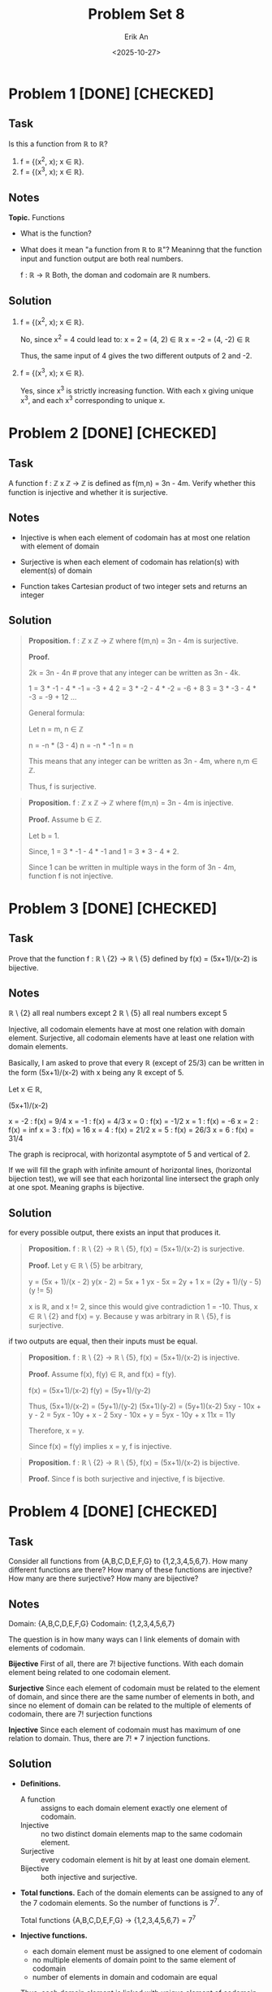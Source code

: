 #+title: Problem Set 8
#+author: Erik An
#+email: obluda2173@gmail.com
#+date: <2025-10-27>
#+lastmod: <2025-10-31 09:07>
#+options: num:t
#+startup: overview

* Problem 1 [DONE] [CHECKED]
** Task
Is this a function from ℝ to ℝ?

1. f = {(x^2, x); x ∈ ℝ}.
2. f = {(x^3, x); x ∈ ℝ}.

** Notes
*Topic.* Functions

- What is the function?
- What does it mean "a function from ℝ to ℝ"?
  Meaninng that the function input and function output are both real numbers.

  f : ℝ -> ℝ
  Both, the doman and codomain are ℝ numbers.

** Solution
1. f = {(x^2, x); x ∈ ℝ}.

   No, since x^2 = 4 could lead to:
   x =  2 = (4,  2) ∈ ℝ
   x = -2 = (4, -2) ∈ ℝ

   Thus, the same input of 4 gives the two different outputs of 2 and -2.

2. f = {(x^3, x); x ∈ ℝ}.

   Yes, since x^3 is strictly increasing function. With each x giving unique x^3, and each x^3 corresponding to unique x.

* Problem 2 [DONE] [CHECKED]
** Task
A function f : ℤ x ℤ -> ℤ is defined as f(m,n) = 3n - 4m. Verify whether this function is injective and whether it is surjective.

** Notes
- Injective is when each element of codomain has at most one relation with element of domain

- Surjective is when each element of codomain has relation(s) with element(s) of domain

- Function takes Cartesian product of two integer sets and returns an integer

** Solution
#+begin_quote Surjection proof
*Proposition.* f : ℤ x ℤ -> ℤ where f(m,n) = 3n - 4m is surjective.

*Proof.*

2k = 3n - 4n    # prove that any integer can be written as 3n - 4k.

1 = 3 * -1 - 4 * -1     = -3 + 4
2 = 3 * -2 - 4 * -2     = -6 + 8
3 = 3 * -3 - 4 * -3     = -9 + 12
...

General formula:

Let n = m, n ∈ ℤ

n = -n * (3 - 4)
n = -n * -1
n = n

This means that any integer can be written as 3n - 4m, where n,m ∈ ℤ.

Thus, f is surjective.
#+end_quote

#+begin_quote
*Proposition.* f : ℤ x ℤ -> ℤ where f(m,n) = 3n - 4m is injective.

*Proof.* Assume b ∈ ℤ.

Let b = 1.

Since,
1 = 3 * -1 - 4 * -1
and
1 = 3 * 3 - 4 * 2.

Since 1 can be written in multiple ways in the form of 3n - 4m, function f is not injective.
#+end_quote

* Problem 3 [DONE] [CHECKED]
** Task
Prove that the function f : ℝ \ {2} -> ℝ \ {5} defined by f(x) = (5x+1)/(x-2) is bijective.

** Notes
ℝ \ {2} all real numbers except 2
ℝ \ {5} all real numbers except 5

Injective, all codomain elements have at most one relation with domain element.
Surjective, all codomain elements have at least one relation with domain elements.

Basically, I am asked to prove that every ℝ (except of 25/3) can be written in the form (5x+1)/(x-2) with x being any ℝ except of 5.

Let x ∈ ℝ,

(5x+1)/(x-2)

x = -2 : f(x) = 9/4
x = -1 : f(x) = 4/3
x = 0 : f(x) = -1/2
x = 1 : f(x) = -6
x = 2 : f(x) = inf
x = 3 : f(x) = 16
x = 4 : f(x) = 21/2
x = 5 : f(x) = 26/3
x = 6 : f(x) = 31/4

The graph is reciprocal, with horizontal asymptote of 5 and vertical of 2.

If we will fill the graph with infinite amount of horizontal lines, (horizontal bijection test), we will see that each horizontal line intersect the graph only at one spot. Meaning graphs is bijective.

** Solution
for every possible output, there exists an input that produces it.
#+begin_quote Surjective proof
*Proposition.* f : ℝ \ {2} -> ℝ \ {5}, f(x) = (5x+1)/(x-2) is surjective.

*Proof.* Let y ∈ ℝ \ {5} be arbitrary,

y = (5x + 1)/(x - 2)
y(x - 2) = 5x + 1
yx - 5x = 2y + 1
x = (2y + 1)/(y - 5)    (y != 5)

x is ℝ, and x != 2, since this would give contradiction 1 = -10. Thus, x ∈ ℝ \ {2} and f(x) = y. Because y was arbitrary in ℝ \ {5}, f is surjective.
#+end_quote

if two outputs are equal, then their inputs must be equal.
#+begin_quote Injective proof
*Proposition.* f : ℝ \ {2} -> ℝ \ {5}, f(x) = (5x+1)/(x-2) is injective.

*Proof.* Assume f(x), f(y) ∈ ℝ, and f(x) = f(y).

f(x) = (5x+1)/(x-2)
f(y) = (5y+1)/(y-2)

Thus,
     (5x+1)/(x-2) = (5y+1)/(y-2)
      (5x+1)(y-2) = (5y+1)(x-2)
5xy - 10x + y - 2 = 5yx - 10y + x - 2
    5xy - 10x + y = 5yx - 10y + x
              11x = 11y

Therefore, x = y.

Since f(x) = f(y) implies x = y, f is injective.
#+end_quote

#+begin_quote Bijection proof
*Proposition.* f : ℝ \ {2} -> ℝ \ {5}, f(x) = (5x+1)/(x-2) is bijective.

*Proof.* Since f is both surjective and injective, f is bijective.
#+end_quote

* Problem 4 [DONE] [CHECKED]
** Task
Consider all functions from {A,B,C,D,E,F,G} to {1,2,3,4,5,6,7}. How many different functions are there? How many of these functions are injective? How many are there surjective? How many are bijective?

** Notes
Domain: {A,B,C,D,E,F,G}
Codomain: {1,2,3,4,5,6,7}

The question is in how many ways can I link elements of domain with elements of codomain.

*Bijective*
First of all, there are 7! bijective functions.
With each domain element being related to one codomain element.

*Surjective*
Since each element of codomain must be related to the element of domain, and since there are the same number of elements in both, and since no element of domain can be related to the multiple of elements of codomain, there are 7! surjection functions

*Injective*
Since each element of codomain must has maximum of one relation to domain. Thus, there are 7! * 7 injection functions.

** Solution
- *Definitions.*
  - A function :: assigns to each domain element exactly one element of codomain.
  - Injective :: no two distinct domain elements map to the same codomain element.
  - Surjective :: every codomain element is hit by at least one domain element.
  - Bijective :: both injective and surjective.

- *Total functions.*
  Each of the domain elements can be assigned to any of the 7 codomain elements. So the number of functions is 7^7.

  Total functions {A,B,C,D,E,F,G} -> {1,2,3,4,5,6,7} = 7^7

- *Injective functions.*
  - each domain element must be assigned to one element of codomain
  - no multiple elements of domain point to the same element of codomain
  - number of elements in domain and codomain are equal

  Thus, each domain element is linked with unique element of codomain, resulting in a list of 7 pairs.
  Therefore, there are 7! ways to arrange the pairs.

- *Surjective functions.*
  - each domain element must be assigned to one element of codomain
  - every codomain element must be hit by at least one domain element
  - number of elements in domain and codomain are equal

  Thus, each domain element is linked with unique element of codomain, resulting in a list of 7 pairs.
  Therefore, there are 7! ways to arrange the pairs.

- *Bijective functions.*
  - each domain element must be assigned to one element of codomain
  - every codomain element must be hit by at least one domain element
  - no multiple elements of domain point to the same element of codomain
  - number of elements in domain and codomain are equal

  Thus, each domain element is linked with unique element of codomain, resulting in a list of 7 pairs.
  Therefore, there are 7! ways to arrange the pairs.

* Problem 5 [DONE]
** Task
Prove that f : ℕ x ℕ -> ℕ defined as f(m,n) = 2^(m-1) * (2n - 1) is bijective.

** Notes
- Injective :: no multiple elements of domain being related to the same element of codomain.
- Surjective :: every element of codomain has relation with at least one element of domain.
- Bijective :: both injective and surjective.

#+begin_quote Surjection proof
*Proposition.* f : ℕ x ℕ -> ℕ, f(m,n) = 2^(m-1) * (2n - 1) is surjective.

*Proof.*

2^(m-1) can be either 1 or multiples of 2.

Let k = 2r + 1, r ∈ ℕ.
k = 2^(1-1) * (2n - 1)
k = 2(n - 1) + 1
replace 2(n-1) with 2r since both are even
k = 2r + 1
Thus, any odd ℕ can be represented as 2^(m-1) * (2n - 1); m,n ∈ ℕ.

Since, 2^(m-1) is power of 2, and (2n - 1) can represent any odd ℕ. Due to the Fundamental Theorem of Arithmetic,

"Every integer greater than 1 is either a prime number itself or can be uniquely expressed as a product of prime numbers, with the order of the factors not mattering."

Thus, every ℕ number can be represented in the form of 2^(m-1) * (2n - 1). Therefore, f is surjective.
#+end_quote

#+begin_quote Injection proof
*Proposition.* f : ℕ x ℕ -> ℕ, f(m,n) = 2^(m-1) * (2n - 1) is injective.

*Proof.* Assume f(m,n) = f(m',n'). Write a = m - 1, a' = m' - 1. Then,

2^(m-1) * (2n - 1) = 2^(m'-1) * (2n' - 1)
2^a * (2n - 1) = 2^a' * (2n' - 1)

WLOG suppose a <= a', dividing by 2^a gives:
(2n - 1) = 2^(a'-a) * (2n' - 1)

LFS is odd. If a'-a > 0, RHS would be even. Meaning that a = a', thus, m = m'.

2^(m-1) * (2n - 1) = 2^(m-1) * (2n' - 1)       (divide both sides by 2^(m-1))
          (2n - 1) = (2n' - 1)                 (add 1 and divide by 2 both sides)
                 n = n'

Thus, since f(m,n) = f(m',n') implies (m,n) = (m',n'), f is injective.
#+end_quote

** Solution
#+begin_quote Surjection proof
*Proposition.* f : ℕ x ℕ -> ℕ, f(m,n) = 2^(m-1) * (2n - 1) is surjective.

*Proof.* Let k ∈ ℕ. By unique factorisation, write k = 2^r * s, where r >= 0, and s is odd. Put

        m = r + 1, n = (s + 1)/ 2.

Since s is odd, n ∈ ℕ. Then,

f(m,n) = 2^(m-1) * (2n - 1)
       = 2^r * (2 * (s+1)/2 - 1)
       = 2^r * s
       = k.

Thus, every k ∈ ℕ has a preimage (m,n), so f is surjective.
#+end_quote

#+begin_quote Injection proof
*Proposition.* f : ℕ x ℕ -> ℕ, f(m,n) = 2^(m-1) * (2n - 1) is injective.

*Proof.* Assume f(m,n) = f(m',n'). Write a = m - 1, a' = m' - 1. Then,

2^(m-1) * (2n - 1) = 2^(m'-1) * (2n' - 1)
2^a * (2n - 1) = 2^a' * (2n' - 1)

WLOG suppose a <= a', dividing by 2^a gives:
(2n - 1) = 2^(a'-a) * (2n' - 1)

LFS is odd. If a'-a > 0, RHS would be even. Meaning that a = a', thus, m = m'.

2^(m-1) * (2n - 1) = 2^(m-1) * (2n' - 1)       (divide both sides by 2^(m-1))
          (2n - 1) = (2n' - 1)                 (add 1 and divide by 2 both sides)
                 n = n'

Thus, since f(m,n) = f(m',n') implies (m,n) = (m',n'), f is injective.
#+end_quote

#+begin_quote
*Proposition.* f : ℕ x ℕ -> ℕ, f(m,n) = 2^(m-1) * (2n - 1) is bijective.

*Proof.* Since f is both surjective and injective, f is bijective.
#+end_quote

* Problem 6 [DONE]
** Task
Given a list of numbers 1, ..., n, we want to find all possible permutations such that none of the numbers occupies its original place. Lets call them /interesting/. For example, for n = 3, we have thow interesting permutations: 312 and 231.

1. Find the number of interesting permutations for n = 4,5,6,7,8.
2. Study how the ratio of the total number of permutations to the number of interesting permutations behaves.

** Notes
Isn't it just a Ceasar encription algorithm, in which we just increment each of the letters indexes?

Thus, n = 3 would be:
123
312
231
123

or maybe I can use the permutations package to generate all permutations and then use some statement function to compare index values with the values with index of index.

** Solution
#+begin_src julia :results output
import Pkg;
Pkg.add("Combinatorics")
#+end_src

#+begin_src julia :results output
using Combinatorics

check_index(arr) = all(i -> arr[i] != i, 1:length(arr))

find_numbers(n) = begin
    counter = 0
    for perm in permutations(1:n)
        if check_index(perm)
            counter += 1
#             println(perm)
        end
    end
    return counter
end

for n in 3:8
    println("n = $n, derangements = ", find_numbers(n))
end
#+end_src

#+RESULTS:
: check_index (generic function with 1 method)
: find_numbers (generic function with 1 method)
: n = 3, derangements = 2
: n = 4, derangements = 9
: n = 5, derangements = 44
: n = 6, derangements = 265
: n = 7, derangements = 1854
: n = 8, derangements = 14833

* Problem 7 [DONE]
** Task
How many numbers between 1111111 and 9999999 are divisible by 3 or 5 but not 11?

** Notes
Its way to easy. Maybe I can work on optimisation. Like skipping if number ends by 2,4,6,8.

** Solution
- Solution 1
  #+begin_src julia :results output
  function count_numbers()
      function statement(n::Int)
          if (n % 3 == 0) && (n % 5 == 0) && (n % 11 != 0)
              return true
          end
          return false
      end

      counter = 0
      i = 1111111
      while i <= 9999999
          if statement(i)
              counter += 1
          end
          i += 1
      end

      println("number of found numbers: ", counter)
  end

  count_numbers()
  #+end_src

  #+RESULTS:
  : count_numbers (generic function with 1 method)
  : number of found numbers:538720

- Solution 2
  #+begin_src julia :results output
  println("number of found numbers: ", count(n -> (n % 3 == 0) && (n % 5 == 0) && (n % 11 != 0), 1111111:9999999))
  #+end_src

  #+RESULTS:
  : Number of found numbers: 538720

* Problem 8 [DONE]
** Task
Let us call a natural number charismatic if the sum of its digits is a perfect square. Find the sum of all charismatic numbers between 111111 and 999999.

** Notes
** Solution
- Solution 1
  #+begin_src julia :results output
  find_sum() = begin
      statement(n) = begin
          sum_of_digits = sum(map(x -> parse(Int, x), collect(string(n))))
          sqrt_sum = sqrt(sum_of_digits)
          return sqrt_sum == floor(sqrt_sum)
      end

      i = 111111
      sum_char = 0
      while i <= 999999
          if statement(i)
              sum_char += i
          end
          i += 1
      end

      println("sum of all charismatic numbers: ", sum_char)
  end

  find_sum()
  #+end_src

  #+RESULTS:
  : find_sum (generic function with 1 method)
  : sum of all charismatic numbers: 47061011005

- Solution 2
  #+begin_src julia :results output
  is_charismatic(n) = begin
      s = sum(parse.(Int, collect(string(n))))
      sqrt(s) == floor(sqrt(s))
  end

  find_sum() = begin
      total = sum(i for i in 111111:999999 if is_charismatic(i))
      println("sum of all charismatic numbers: ", total)
  end

  find_sum()
  #+end_src

  #+RESULTS:
  : is_charismatic (generic function with 1 method)
  : find_sum (generic function with 1 method)
  : sum of all charismatic numbers: 47061011005
